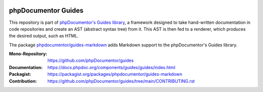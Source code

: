 
..  image:: https://poser.pugx.org/phpdocumentor/guides-markdown/require/php
    :alt: PHP Version Require
    :target: https://packagist.org/packages/phpdocumentor/guides-markdown

..  image:: https://poser.pugx.org/phpdocumentor/guides-markdown/v/stable
    :alt: Latest Stable Version
    :target: https://packagist.org/packages/phpdocumentor/guides-markdown

..  image:: https://poser.pugx.org/phpdocumentor/guides-markdown/v/unstable
    :alt: Latest Unstable Version
    :target: https://packagist.org/packages/phpdocumentor/guides-markdown

..  image:: https://poser.pugx.org/phpdocumentor/guides-markdown/d/total
    :alt: Total Downloads
    :target: https://packagist.org/packages/phpdocumentor/guides-markdown

..  image:: https://poser.pugx.org/phpdocumentor/guides-markdown/d/monthly
    :alt: Monthly Downloads
    :target: https://packagist.org/packages/phpdocumentor/guides-markdown

====================
phpDocumentor Guides
====================

This repository is part of `phpDocumentor's Guides library <https://github.com/phpDocumentor/guides>`__, a framework
designed to take hand-written documentation in code repositories and create an AST (abstract syntax tree) from it.
This AST is then fed to a renderer, which produces the desired output, such as HTML.

The package `phpdocumentor/guides-markdown <https://packagist.org/packages/phpdocumentor/guides-markdown>`__ adds
Markdown support to the phpDocumentor's Guides library.

:Mono-Repository:   https://github.com/phpDocumentor/guides
:Documentation:     https://docs.phpdoc.org/components/guides/guides/index.html
:Packagist:         https://packagist.org/packages/phpdocumentor/guides-markdown
:Contribution:      https://github.com/phpDocumentor/guides/tree/main/CONTRIBUTING.rst
